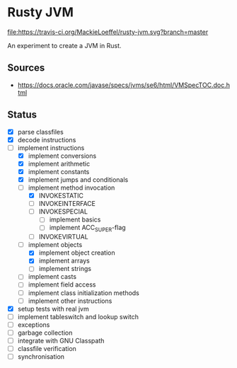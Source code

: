 * Rusty JVM
  [[https://travis-ci.org/MackieLoeffel/rusty-jvm][file:https://travis-ci.org/MackieLoeffel/rusty-jvm.svg?branch=master]]

  An experiment to create a JVM in Rust.
** Sources
   - https://docs.oracle.com/javase/specs/jvms/se6/html/VMSpecTOC.doc.html

** Status
   - [X] parse classfiles
   - [X] decode instructions
   - [-] implement instructions
     - [X] implement conversions
     - [X] implement arithmetic
     - [X] implement constants
     - [X] implement jumps and conditionals
     - [-] implement method invocation
       - [X] INVOKESTATIC
       - [ ] INVOKEINTERFACE
       - [ ] INVOKESPECIAL
         - [ ] implement basics
         - [ ] implement ACC_SUPER-flag
       - [ ] INVOKEVIRTUAL
     - [-] implement objects
       - [X] implement object creation
       - [X] implement arrays
       - [ ] implement strings
     - [ ] implement casts
     - [ ] implement field access
     - [ ] implement class initialization methods
     - [ ] implement other instructions
   - [X] setup tests with real jvm
   - [ ] implement tableswitch and lookup switch
   - [ ] exceptions
   - [ ] garbage collection
   - [ ] integrate with GNU Classpath
   - [ ] classfile verification
   - [ ] synchronisation
